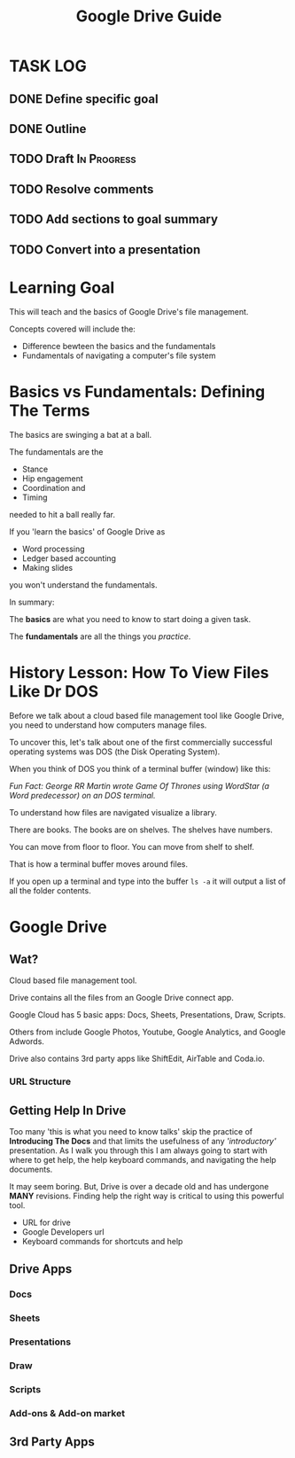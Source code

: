 #+TITLE: Google Drive Guide
#+STARTUP: indent
#+STARTUP: content
* TASK LOG
  :LOGBOOK:
  CLOCK: [2018-05-10 Thu 17:09]--[2018-05-10 Thu 17:43] =>  0:34
  CLOCK: [2018-05-10 Thu 16:47]--[2018-05-10 Thu 17:07] =>  0:20
  CLOCK: [2018-05-10 Thu 13:17]--[2018-05-10 Thu 13:48] =>  0:31
  CLOCK: [2018-05-10 Thu 11:25]--[2018-05-10 Thu 11:31] =>  0:06
  CLOCK: [2018-05-10 Thu 10:51]--[2018-05-10 Thu 11:23] =>  0:32
  :END:
  
** DONE Define specific goal
** DONE Outline
** TODO Draft                                                  :In:Progress:
** TODO Resolve comments
** TODO Add sections to goal summary
** TODO Convert into a presentation                    
* Learning Goal 
This will teach  and the basics of Google Drive's file management.

Concepts covered will include the:
+ Difference bewteen the basics and the fundamentals
+ Fundamentals of navigating a computer's file system

* Basics vs Fundamentals: Defining The Terms
The basics are swinging a bat at a ball.

The fundamentals are the
+ Stance
+ Hip engagement
+ Coordination and
+ Timing
needed to hit a ball really far.

If you 'learn the basics' of Google Drive as
+ Word processing
+ Ledger based accounting
+ Making slides
you won't understand the fundamentals.
# Add image of owl here

In summary:

The *basics* are what you need to know to start doing a given task.

The *fundamentals* are all the things you /practice/.
* History Lesson: How To View Files Like Dr DOS
Before we talk about a cloud based file management tool like Google Drive, you need to understand how computers manage files.

To uncover this, let's talk about one of the first commercially successful operating systems was DOS (the Disk Operating System).

When you think of DOS you think of a terminal buffer (window) like this:

# Find an image of G RR M writing on a DOS prompt
/Fun Fact: George RR Martin wrote Game Of Thrones using WordStar (a Word predecessor) on an DOS terminal./

To understand how files are navigated visualize a library.

There are books.  The books are on shelves.  The shelves have numbers.

You can move from floor to floor.  You can move from shelf to shelf.

That is how a terminal buffer moves around files.

If you open up a terminal and type into the buffer ~ls -a~ it will output a list of all the folder contents.

# Insert an image of a ~.~ and ~..~

* Google Drive
** Wat?
Cloud based file management tool.
# image describing what the cloud is.
Drive contains all the files from an Google Drive connect app.

Google Cloud has 5 basic apps: Docs, Sheets, Presentations, Draw, Scripts.

Others from include Google Photos, Youtube, Google Analytics, and Google Adwords.

Drive also contains 3rd party apps like ShiftEdit, AirTable and Coda.io.
*** URL Structure
# Look at drive description and URL for a file and a document.

** Getting Help In Drive
Too many 'this is what you need to know talks' skip the practice of *Introducing The Docs* and that limits the usefulness of any /'introductory'/ presentation.
As I walk you through this I am always going to start with where to get help, the help keyboard commands, and navigating the help documents.

It may seem boring.  But, Drive is over a decade old and has undergone *MANY* revisions.  Finding help the right way is critical to using this powerful tool.

+ URL for drive
+ Google Developers url
+ Keyboard commands for shortcuts and help

** Drive Apps
*** Docs
*** Sheets
*** Presentations
*** Draw
*** Scripts
*** Add-ons & Add-on market
** 3rd Party Apps

